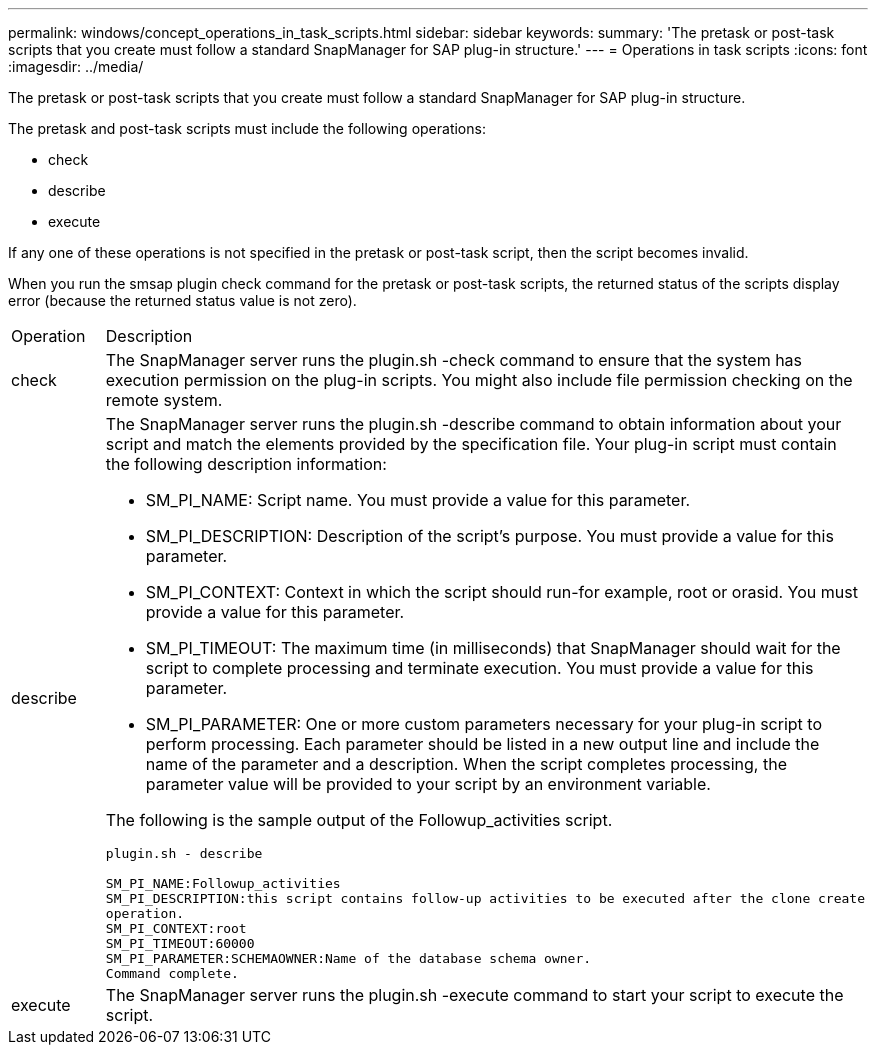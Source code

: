 ---
permalink: windows/concept_operations_in_task_scripts.html
sidebar: sidebar
keywords: 
summary: 'The pretask or post-task scripts that you create must follow a standard SnapManager for SAP plug-in structure.'
---
= Operations in task scripts
:icons: font
:imagesdir: ../media/

[.lead]
The pretask or post-task scripts that you create must follow a standard SnapManager for SAP plug-in structure.

The pretask and post-task scripts must include the following operations:

* check
* describe
* execute

If any one of these operations is not specified in the pretask or post-task script, then the script becomes invalid.

When you run the smsap plugin check command for the pretask or post-task scripts, the returned status of the scripts display error (because the returned status value is not zero).

|===
| Operation| Description
a|
check
a|
The SnapManager server runs the plugin.sh -check command to ensure that the system has execution permission on the plug-in scripts. You might also include file permission checking on the remote system.
a|
describe
a|
The SnapManager server runs the plugin.sh -describe command to obtain information about your script and match the elements provided by the specification file. Your plug-in script must contain the following description information:

* SM_PI_NAME: Script name. You must provide a value for this parameter.
* SM_PI_DESCRIPTION: Description of the script's purpose. You must provide a value for this parameter.
* SM_PI_CONTEXT: Context in which the script should run-for example, root or orasid. You must provide a value for this parameter.
* SM_PI_TIMEOUT: The maximum time (in milliseconds) that SnapManager should wait for the script to complete processing and terminate execution. You must provide a value for this parameter.
* SM_PI_PARAMETER: One or more custom parameters necessary for your plug-in script to perform processing. Each parameter should be listed in a new output line and include the name of the parameter and a description. When the script completes processing, the parameter value will be provided to your script by an environment variable.

The following is the sample output of the Followup_activities script.

----
plugin.sh - describe

SM_PI_NAME:Followup_activities
SM_PI_DESCRIPTION:this script contains follow-up activities to be executed after the clone create
operation.
SM_PI_CONTEXT:root
SM_PI_TIMEOUT:60000
SM_PI_PARAMETER:SCHEMAOWNER:Name of the database schema owner.
Command complete.
----

a|
execute
a|
The SnapManager server runs the plugin.sh -execute command to start your script to execute the script.
|===
